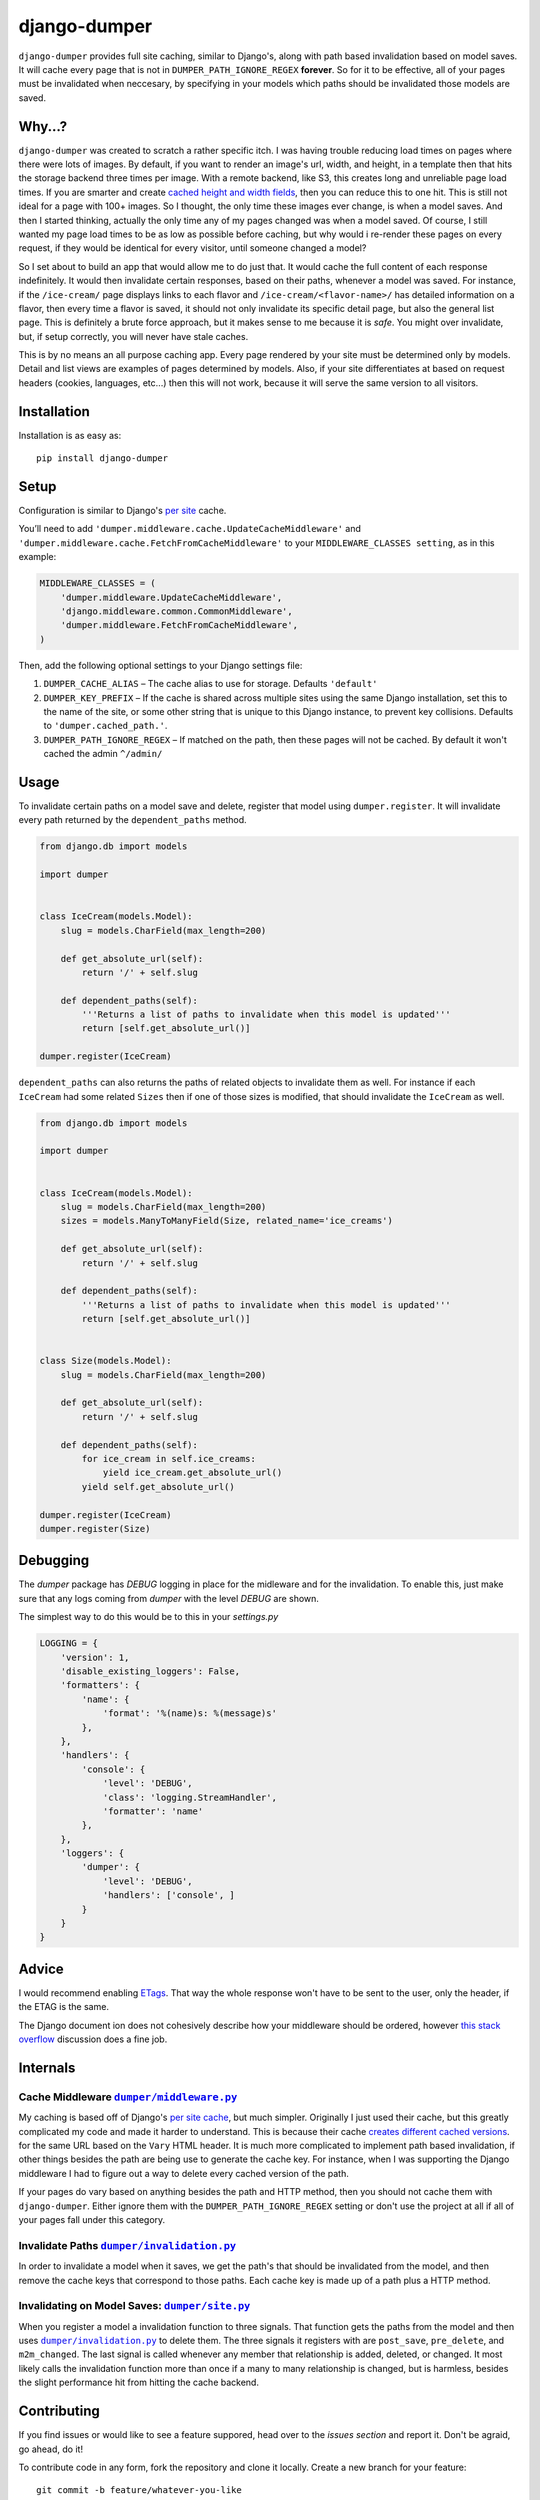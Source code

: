 django-dumper
============================

.. image:: https://pypip.in/v/django-dumper/badge.png
        :target: https://crate.io/packages/django-dumper

.. image:: https://pypip.in/d/django-dumper/badge.png
        :target: https://crate.io/packages/django-dumper

.. image:: https://travis-ci.org/saulshanabrook/django-dumper.png
    :target: https://travis-ci.org/saulshanabrook/django-dumper

``django-dumper`` provides full site caching, similar to Django's,
along with path based invalidation based on model saves.
It will cache every page that is not in ``DUMPER_PATH_IGNORE_REGEX``
**forever**. So for it to be effective, all of your pages must
be invalidated when neccesary, by specifying in your models
which paths should be invalidated those models are saved.


Why...?
-------
``django-dumper`` was created to scratch a rather specific itch. I was having
trouble reducing load times on pages where there were lots of images. By
default, if you want to render an image's url, width, and height, in a template then
that hits the storage backend three times per image. With a remote backend,
like S3, this creates long and unreliable page load times. If you are smarter
and create `cached height and width fields`_, then you can reduce this to one
hit. This is still not ideal for a page with 100+ images. So I thought, the only
time these images ever change, is when a model saves. And then I started
thinking, actually the only time any of my pages changed was when a model
saved. Of course, I still wanted my page load times to be as low as possible
before caching, but why would i re-render these pages on every request, if
they would be identical for every visitor, until someone changed a model?

So I set about to build an app that would allow me to do just that. It
would cache the full content of each response indefinitely. It would then
invalidate certain responses, based on their paths, whenever a model was saved.
For instance, if the ``/ice-cream/`` page displays links to each flavor and
``/ice-cream/<flavor-name>/`` has detailed information on a flavor, then
every time a flavor is saved, it should not only invalidate its specific detail
page, but also the general list page. This is definitely a brute force approach,
but it makes sense to me because it is *safe*. You might over invalidate, but,
if setup correctly, you will never have stale caches.

This is by no means an all purpose caching app. Every page rendered by your site
must be determined only by models. Detail and list views are examples of pages
determined by models. Also, if your site differentiates at based on request
headers (cookies, languages, etc...) then this will not work, because it will
serve the same version to all visitors.

.. _cached height and width fields: https://docs.djangoproject.com/en/dev/ref/models/fields/#django.db.models.ImageField.height_field



Installation
------------
Installation is as easy as::

    pip install django-dumper


Setup
-----
Configuration is similar to Django's `per site`_ cache.

You’ll need to add ``'dumper.middleware.cache.UpdateCacheMiddleware'`` and
``'dumper.middleware.cache.FetchFromCacheMiddleware'`` to your
``MIDDLEWARE_CLASSES setting``, as in this example:

.. code-block:: python

    MIDDLEWARE_CLASSES = (
        'dumper.middleware.UpdateCacheMiddleware',
        'django.middleware.common.CommonMiddleware',
        'dumper.middleware.FetchFromCacheMiddleware',
    )

Then, add the following optional settings to your Django settings file:

1. ``DUMPER_CACHE_ALIAS`` – The cache alias to use for storage. Defaults
   ``'default'``
2. ``DUMPER_KEY_PREFIX`` – If the cache is shared across multiple sites
   using the same Django installation, set this to the name of the site,
   or some other string that is unique to this Django instance, to
   prevent key collisions. Defaults to ``'dumper.cached_path.'``.
3. ``DUMPER_PATH_IGNORE_REGEX`` – If matched on the path, then
   these pages will not be cached. By default it won't cached the admin
   ``^/admin/``

.. _per site: https://docs.djangoproject.com/en/dev/topics/cache/#the-per-site-cache

Usage
-----
To invalidate certain paths on a model save and delete, register that model
using ``dumper.register``. It will invalidate every path returned by the
``dependent_paths`` method.

.. code-block:: python

    from django.db import models

    import dumper


    class IceCream(models.Model):
        slug = models.CharField(max_length=200)

        def get_absolute_url(self):
            return '/' + self.slug

        def dependent_paths(self):
            '''Returns a list of paths to invalidate when this model is updated'''
            return [self.get_absolute_url()]

    dumper.register(IceCream)

``dependent_paths`` can also returns the paths of related objects to invalidate
them as well. For instance if each ``IceCream`` had some related ``Sizes``
then if one of those sizes is modified, that should invalidate the ``IceCream``
as well.


.. code-block:: python

    from django.db import models

    import dumper


    class IceCream(models.Model):
        slug = models.CharField(max_length=200)
        sizes = models.ManyToManyField(Size, related_name='ice_creams')

        def get_absolute_url(self):
            return '/' + self.slug

        def dependent_paths(self):
            '''Returns a list of paths to invalidate when this model is updated'''
            return [self.get_absolute_url()]


    class Size(models.Model):
        slug = models.CharField(max_length=200)

        def get_absolute_url(self):
            return '/' + self.slug

        def dependent_paths(self):
            for ice_cream in self.ice_creams:
                yield ice_cream.get_absolute_url()
            yield self.get_absolute_url()

    dumper.register(IceCream)
    dumper.register(Size)


Debugging
---------
The `dumper` package has `DEBUG` logging in place for the midleware
and for the invalidation. To enable this, just make sure that
any logs coming from `dumper` with the level `DEBUG` are shown.

The simplest way to do this would be to this in your `settings.py`

.. code-block:: python

    LOGGING = {
        'version': 1,
        'disable_existing_loggers': False,
        'formatters': {
            'name': {
                'format': '%(name)s: %(message)s'
            },
        },
        'handlers': {
            'console': {
                'level': 'DEBUG',
                'class': 'logging.StreamHandler',
                'formatter': 'name'
            },
        },
        'loggers': {
            'dumper': {
                'level': 'DEBUG',
                'handlers': ['console', ]
            }
        }
    }



Advice
------
I would recommend enabling `ETags`_. That way the whole response
won't have to be sent to the user, only the header, if the ETAG is the same.

.. _ETags: https://docs.djangoproject.com/en/dev/ref/settings/#use-etags

The Django document ion does not cohesively describe how your middleware
should be ordered, however `this stack overflow`_ discussion does a fine job.

.. _this stack overflow: http://stackoverflow.com/questions/4632323/practical-rules-for-django-middleware-ordering#question


Internals
---------

Cache Middleware |dumper/middleware.py|_
^^^^^^^^^^^^^^^^^^^^^^^^^^^^^^^^^^^^^^^^
My caching is based off of Django's `per site cache`_, but much simpler.
Originally I just used their cache, but this greatly complicated my code
and made it harder to understand. This is because their cache
`creates different cached versions`_. for the same URL based on the ``Vary`` HTML header.
It is much more complicated to implement path based invalidation, if other things
besides the path are being use to generate the cache key. For instance, when I was
supporting the Django middleware I had to figure out a way to delete every cached
version of the path.

If your pages do vary based on anything besides the path and HTTP method,
then you should not cache them with ``django-dumper``. Either ignore them
with the ``DUMPER_PATH_IGNORE_REGEX`` setting or don't use the project at all
if all of your pages fall under this category.

.. |dumper/middleware.py| replace:: ``dumper/middleware.py``
.. _dumper/middleware.py: https://github.com/saulshanabrook/django-dumper/blob/master/dumper/middleware.py
.. _per site cache: https://docs.djangoproject.com/en/dev/topics/cache/#the-per-site-cache
.. _creates different cached versions: https://github.com/django/django/blob/master/django/middleware/cache.py#L38-L39


Invalidate Paths |dumper/invalidation.py|_
^^^^^^^^^^^^^^^^^^^^^^^^^^^^^^^^^^^^^^^^^^
In order to invalidate a model when it saves, we get the path's that should
be invalidated from the model, and then remove the cache keys that correspond
to those paths. Each cache key is made up of a path plus a HTTP method.

.. |dumper/invalidation.py| replace:: ``dumper/invalidation.py``
.. _dumper/invalidation.py: https://github.com/saulshanabrook/django-dumper/blob/master/dumper/invalidation.py


Invalidating on Model Saves: |dumper/site.py|_
^^^^^^^^^^^^^^^^^^^^^^^^^^^^^^^^^^^^^^^^^^^^^^
When you register a model a invalidation function to three signals.
That function gets the paths from the model and then uses |dumper/invalidation.py|_
to delete them. The three signals it registers with are ``post_save``, ``pre_delete``,
and ``m2m_changed``. The last signal is called whenever any member that relationship
is added, deleted, or changed. It most likely calls the
invalidation function more than once if a many to many relationship is changed,
but is harmless, besides the slight performance hit from hitting the cache backend.

.. |dumper/site.py| replace:: ``dumper/site.py``
.. _dumper/site.py: https://github.com/saulshanabrook/django-dumper/blob/master/dumper/site.py


Contributing
------------

If you find issues or would like to see a feature suppored, head over to
the `issues section` and report it. Don't be agraid, go ahead, do it!

.. _issues section: https://github.com/saulshanabrook/django-dumper/issues

To contribute code in any form, fork the repository and clone it locally.
Create a new branch for your feature::

    git commit -b feature/whatever-you-like

Then make sure all the tests past (and write new ones for any new features)::

    pip install -e .
    pip install -r requirements-dev.txt
    django-admin.py test --settings=test.settings

Check if the README.rst looks right::

    restview --long-description

Then push the finished feature to github and open a pull request form the branch.

New Release
^^^^^^^^^^^
To create a new release:

1. Add changes to ``CHANGES.txt``
2. Change version in ``setup.py``
3. ``python setup.py register``
4. ``python setup.py sdist upload``


.. image:: https://d2weczhvl823v0.cloudfront.net/saulshanabrook/django-dumper/trend.png
   :alt: Bitdeli badge
   :target: https://bitdeli.com/free

